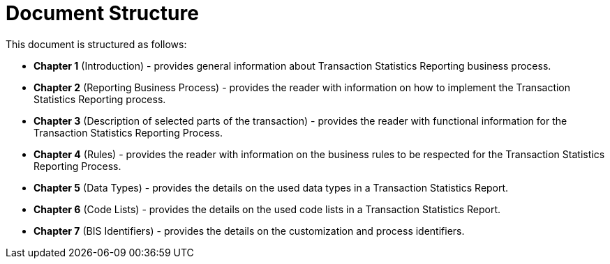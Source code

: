 = Document Structure

This document is structured as follows:

* **Chapter 1** (Introduction) - provides general information about Transaction Statistics Reporting business process.
* **Chapter 2** (Reporting Business Process) - provides the reader with information on how to implement the Transaction Statistics Reporting process.
* **Chapter 3** (Description of selected parts of the transaction) - provides the reader with functional information for the Transaction Statistics Reporting Process.
* **Chapter 4** (Rules) - provides the reader with information on the business rules to be respected for the Transaction Statistics Reporting Process.
* **Chapter 5** (Data Types) - provides the details on the used data types in a Transaction Statistics Report.
* **Chapter 6** (Code Lists) - provides the details on the used code lists in a Transaction Statistics Report.
* **Chapter 7** (BIS Identifiers) - provides the details on the customization and process identifiers.
